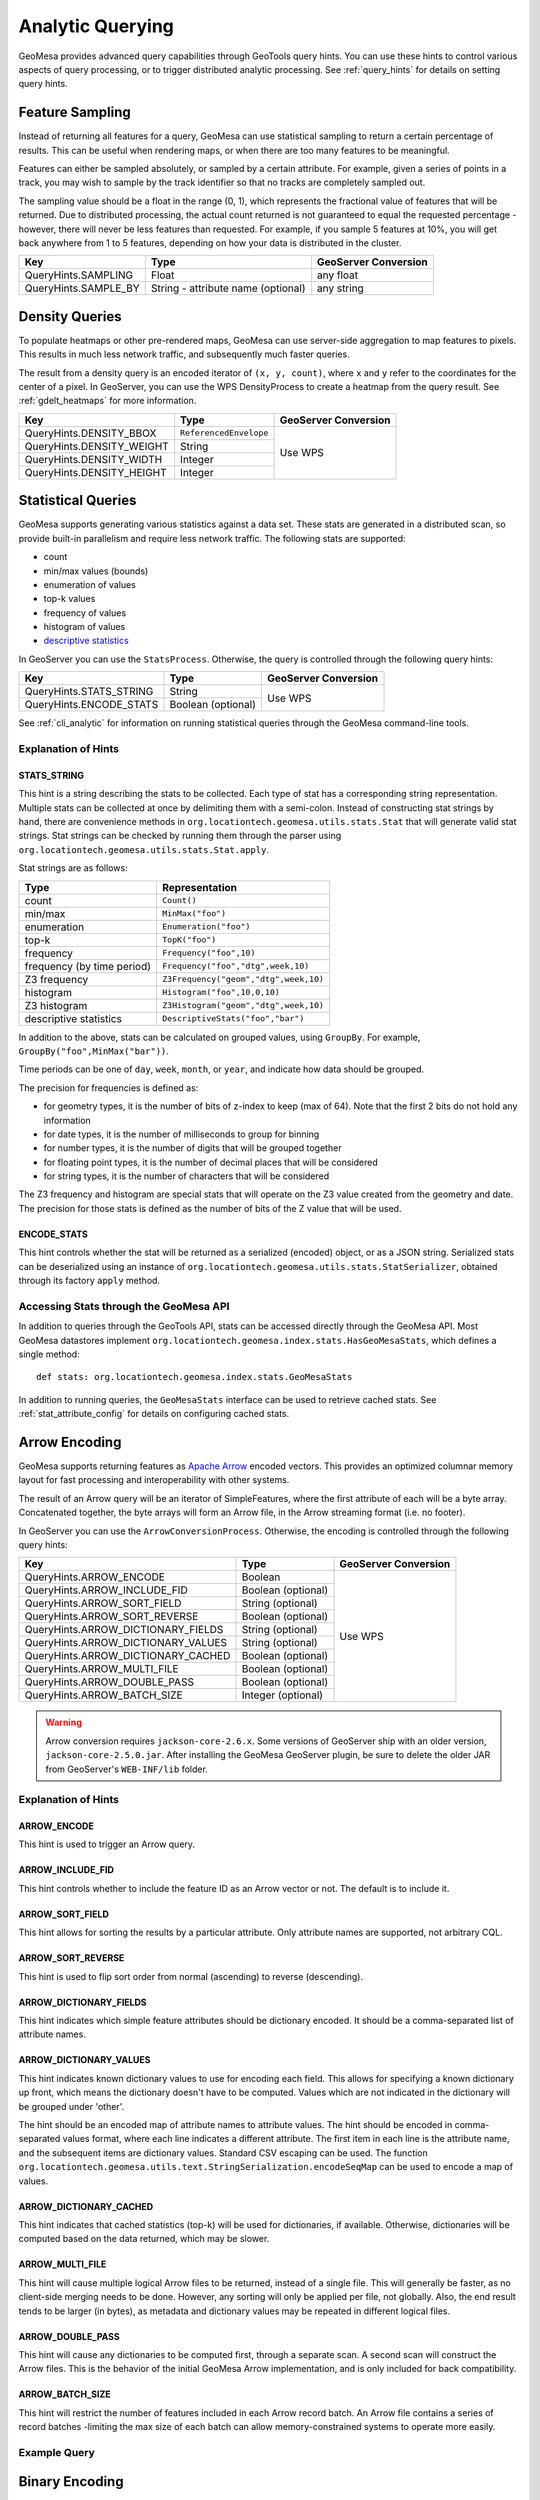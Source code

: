 .. _analytic_queries:

Analytic Querying
=================

GeoMesa provides advanced query capabilities through GeoTools query hints. You can use these hints to control
various aspects of query processing, or to trigger distributed analytic processing. See :ref:`query_hints`
for details on setting query hints.

Feature Sampling
----------------

Instead of returning all features for a query, GeoMesa can use statistical sampling to return a certain
percentage of results. This can be useful when rendering maps, or when there are too many features to
be meaningful.

Features can either be sampled absolutely, or sampled by a certain attribute. For example, given a series of
points in a track, you may wish to sample by the track identifier so that no tracks are completely sampled out.

The sampling value should be a float in the range (0, 1), which represents the fractional value of features that will
be returned. Due to distributed processing, the actual count returned is not guaranteed to equal the requested
percentage - however, there will never be less features than requested. For example, if you sample 5 features
at 10%, you will get back anywhere from 1 to 5 features, depending on how your data is distributed in the cluster.

+----------------------+------------------------------------+----------------------+
| Key                  | Type                               | GeoServer Conversion |
+======================+====================================+======================+
| QueryHints.SAMPLING  | Float                              | any float            |
+----------------------+------------------------------------+----------------------+
| QueryHints.SAMPLE_BY | String - attribute name (optional) | any string           |
+----------------------+------------------------------------+----------------------+

.. tabs::

    .. code-tab:: java

        import org.locationtech.geomesa.index.conf.QueryHints;

         // returns 10% of features, threaded by 'track' attribute
        query.getHints().put(QueryHints.SAMPLING(), new Float(0.1));
        query.getHints().put(QueryHints.SAMPLE_BY(), "track");

    .. code-tab:: scala

        import org.locationtech.geomesa.index.conf.QueryHints

        // returns 10% of features, threaded by 'track' attribute
        query.getHints.put(QueryHints.SAMPLING, 0.1f)
        query.getHints().put(QueryHints.SAMPLE_BY, "track");

    .. code-tab:: none GeoServer

        ...&viewparams=SAMPLING:0.1

Density Queries
---------------

To populate heatmaps or other pre-rendered maps, GeoMesa can use server-side aggregation to map features to
pixels. This results in much less network traffic, and subsequently much faster queries.

The result from a density query is an encoded iterator of ``(x, y, count)``, where ``x`` and ``y`` refer to
the coordinates for the center of a pixel. In GeoServer, you can use the WPS DensityProcess to create a
heatmap from the query result. See :ref:`gdelt_heatmaps` for more information.

+---------------------------+------------------------+----------------------+
| Key                       | Type                   | GeoServer Conversion |
+===========================+========================+======================+
| QueryHints.DENSITY_BBOX   | ``ReferencedEnvelope`` | Use WPS              |
+---------------------------+------------------------+                      +
| QueryHints.DENSITY_WEIGHT | String                 |                      |
+---------------------------+------------------------+                      +
| QueryHints.DENSITY_WIDTH  | Integer                |                      |
+---------------------------+------------------------+                      +
| QueryHints.DENSITY_HEIGHT | Integer                |                      |
+---------------------------+------------------------+----------------------+

.. tabs::

    .. code-tab:: scala

        import org.geotools.data.Transaction
        import org.geotools.geometry.jts.ReferencedEnvelope.ReferencedEnvelope
        import org.geotools.referencing.CRS
        import org.locationtech.geomesa.accumulo.iterators.KryoLazyDensityIterator
        import org.locationtech.geomesa.index.conf.QueryHints

        val bounds = new ReferencedEnvelope(-120.0, -110.0, 45.0, 55.0, CRS.decode("EPSG:4326"))
        query.getHints.put(QueryHints.DENSITY_BBOX, bounds)
        query.getHints.put(QueryHints.DENSITY_WIDTH, 500)
        query.getHints.put(QueryHints.DENSITY_HEIGHT, 500)

        val reader = dataStore.getFeatureReader(query, Transaction.AUTO_COMMIT)

        val decode = KryoLazyDensityIterator.decodeResult(bounds, 500, 500)

        while (reader.hasNext) {
            val pts = decode(reader.next())
            while (pts.hasNext) {
                val (x, y, weight) = pts.next()
                // do something with the cell
            }
        }
        reader.close()

.. _statistical_queries:

Statistical Queries
-------------------

GeoMesa supports generating various statistics against a data set. These stats are generated in a distributed
scan, so provide built-in parallelism and require less network traffic. The following stats are supported:

* count
* min/max values (bounds)
* enumeration of values
* top-k values
* frequency of values
* histogram of values
* `descriptive statistics <https://en.wikipedia.org/wiki/Descriptive_statistics>`__

In GeoServer you can use the ``StatsProcess``. Otherwise, the query is controlled through the
following query hints:

+-------------------------------------+--------------------+----------------------+
| Key                                 | Type               | GeoServer Conversion |
+=====================================+====================+======================+
| QueryHints.STATS_STRING             | String             | Use WPS              |
+-------------------------------------+--------------------+                      +
| QueryHints.ENCODE_STATS             | Boolean (optional) |                      |
+-------------------------------------+--------------------+----------------------+

.. tabs::

    .. code-tab:: scala

        import org.geotools.data.Transaction
        import org.locationtech.geomesa.index.conf.QueryHints
        import org.locationtech.geomesa.index.iterators.StatsScan
        import org.locationtech.geomesa.utils.stats.Stat

        query.getHints.put(QueryHints.STATS_STRING, "Count()")
        query.getHints.put(QueryHints.ENCODE_STATS, java.lang.Boolean.TRUE)

        val reader = dataStore.getFeatureReader(query, Transaction.AUTO_COMMIT)

        val result: Stat = try {
          // stats should always return exactly one result, even if there are no features in the table
          StatsScan.decodeStat(sft)(reader.next.getAttribute(0).asInstanceOf[String])
        } finally {
          reader.close()
        }

See :ref:`cli_analytic` for information on running statistical queries through the GeoMesa command-line
tools.

Explanation of Hints
++++++++++++++++++++

STATS_STRING
^^^^^^^^^^^^

This hint is a string describing the stats to be collected. Each type of stat has a corresponding string
representation. Multiple stats can be collected at once by delimiting them with a semi-colon. Instead
of constructing stat strings by hand, there are convenience methods in ``org.locationtech.geomesa.utils.stats.Stat``
that will generate valid stat strings. Stat strings can be checked by running them through the parser using
``org.locationtech.geomesa.utils.stats.Stat.apply``.

Stat strings are as follows:

========================== =====================================
Type                       Representation
========================== =====================================
count                      ``Count()``
min/max                    ``MinMax("foo")``
enumeration                ``Enumeration("foo")``
top-k                      ``TopK("foo")``
frequency                  ``Frequency("foo",10)``
frequency (by time period) ``Frequency("foo","dtg",week,10)``
Z3 frequency               ``Z3Frequency("geom","dtg",week,10)``
histogram                  ``Histogram("foo",10,0,10)``
Z3 histogram               ``Z3Histogram("geom","dtg",week,10)``
descriptive statistics     ``DescriptiveStats("foo","bar")``
========================== =====================================

In addition to the above, stats can be calculated on grouped values, using ``GroupBy``. For example,
``GroupBy("foo",MinMax("bar"))``.

Time periods can be one of ``day``, ``week``, ``month``, or ``year``, and indicate how data should be grouped.

The precision for frequencies is defined as:

* for geometry types, it is the number of bits of z-index to keep (max of 64). Note that the first 2 bits do not hold any information
* for date types, it is the number of milliseconds to group for binning
* for number types, it is the number of digits that will be grouped together
* for floating point types, it is the number of decimal places that will be considered
* for string types, it is the number of characters that will be considered

The Z3 frequency and histogram are special stats that will operate on the Z3 value created from the geometry and date.
The precision for those stats is defined as the number of bits of the Z value that will be used.

ENCODE_STATS
^^^^^^^^^^^^

This hint controls whether the stat will be returned as a serialized (encoded) object, or as a JSON string.
Serialized stats can be deserialized using an instance of ``org.locationtech.geomesa.utils.stats.StatSerializer``,
obtained through its factory ``apply`` method.

.. _stats_api:

Accessing Stats through the GeoMesa API
+++++++++++++++++++++++++++++++++++++++

In addition to queries through the GeoTools API, stats can be accessed directly through the GeoMesa API. Most
GeoMesa datastores implement ``org.locationtech.geomesa.index.stats.HasGeoMesaStats``, which defines a single method::

    def stats: org.locationtech.geomesa.index.stats.GeoMesaStats

In addition to running queries, the ``GeoMesaStats`` interface can be used to retrieve cached stats.
See :ref:`stat_attribute_config` for details on configuring cached stats.

Arrow Encoding
--------------

GeoMesa supports returning features as `Apache Arrow <https://arrow.apache.org/>`__ encoded vectors. This provides
an optimized columnar memory layout for fast processing and interoperability with other systems.

The result of an Arrow query will be an iterator of SimpleFeatures, where the first attribute of each will be a
byte array. Concatenated together, the byte arrays will form an Arrow file, in the Arrow streaming format
(i.e. no footer).

In GeoServer you can use the ``ArrowConversionProcess``. Otherwise, the encoding is controlled through the
following query hints:

+-------------------------------------+--------------------+----------------------+
| Key                                 | Type               | GeoServer Conversion |
+=====================================+====================+======================+
| QueryHints.ARROW_ENCODE             | Boolean            | Use WPS              |
+-------------------------------------+--------------------+                      +
| QueryHints.ARROW_INCLUDE_FID        | Boolean (optional) |                      |
+-------------------------------------+--------------------+                      +
| QueryHints.ARROW_SORT_FIELD         | String (optional)  |                      |
+-------------------------------------+--------------------+                      +
| QueryHints.ARROW_SORT_REVERSE       | Boolean (optional) |                      |
+-------------------------------------+--------------------+                      +
| QueryHints.ARROW_DICTIONARY_FIELDS  | String (optional)  |                      |
+-------------------------------------+--------------------+                      +
| QueryHints.ARROW_DICTIONARY_VALUES  | String (optional)  |                      |
+-------------------------------------+--------------------+                      +
| QueryHints.ARROW_DICTIONARY_CACHED  | Boolean (optional) |                      |
+-------------------------------------+--------------------+                      +
| QueryHints.ARROW_MULTI_FILE         | Boolean (optional) |                      |
+-------------------------------------+--------------------+                      +
| QueryHints.ARROW_DOUBLE_PASS        | Boolean (optional) |                      |
+-------------------------------------+--------------------+                      +
| QueryHints.ARROW_BATCH_SIZE         | Integer (optional) |                      |
+-------------------------------------+--------------------+----------------------+

.. warning::

    Arrow conversion requires ``jackson-core-2.6.x``. Some versions of GeoServer ship with an older
    version, ``jackson-core-2.5.0.jar``. After installing the GeoMesa GeoServer plugin, be sure to delete
    the older JAR from GeoServer's ``WEB-INF/lib`` folder.

Explanation of Hints
++++++++++++++++++++

ARROW_ENCODE
^^^^^^^^^^^^

This hint is used to trigger an Arrow query.

ARROW_INCLUDE_FID
^^^^^^^^^^^^^^^^^

This hint controls whether to include the feature ID as an Arrow vector or not. The default is to include it.

ARROW_SORT_FIELD
^^^^^^^^^^^^^^^^

This hint allows for sorting the results by a particular attribute. Only attribute names are supported, not
arbitrary CQL.

ARROW_SORT_REVERSE
^^^^^^^^^^^^^^^^^^

This hint is used to flip sort order from normal (ascending) to reverse (descending).

ARROW_DICTIONARY_FIELDS
^^^^^^^^^^^^^^^^^^^^^^^

This hint indicates which simple feature attributes should be dictionary encoded. It should be a comma-separated
list of attribute names.

ARROW_DICTIONARY_VALUES
^^^^^^^^^^^^^^^^^^^^^^^

This hint indicates known dictionary values to use for encoding each field. This allows for specifying a known
dictionary up front, which means the dictionary doesn't have to be computed. Values which are not indicated
in the dictionary will be grouped under 'other'.

The hint should be an encoded map of attribute names to attribute values. The hint should be encoded in
comma-separated values format, where each line indicates a different attribute. The first item in each line is
the attribute name, and the subsequent items are dictionary values. Standard CSV escaping can be used. The function
``org.locationtech.geomesa.utils.text.StringSerialization.encodeSeqMap`` can be used to encode a map of values.

.. tabs::

    .. code-tab:: scala

        import org.locationtech.geomesa.index.conf.QueryHints
        import org.locationtech.geomesa.utils.text.StringSerialization.encodeSeqMap

        val dictionaries1 =
            """
              |name,Harry,Hermione,Severus
              |age,20,25,30
            """.stripMargin.trim

        // equivalent to dictionaries1
        val dictionaries2 = encodSeqMap(Map("name" -> Array("Harry", "Hermione", "Severus"), "age" -> Array(20, 25, 30)))

        query.getHints.put(QueryHints.ARROW_DICTIONARY_VALUES, dictionaries1)

ARROW_DICTIONARY_CACHED
^^^^^^^^^^^^^^^^^^^^^^^

This hint indicates that cached statistics (top-k) will be used for dictionaries, if available. Otherwise,
dictionaries will be computed based on the data returned, which may be slower.

ARROW_MULTI_FILE
^^^^^^^^^^^^^^^^

This hint will cause multiple logical Arrow files to be returned, instead of a single file. This will generally
be faster, as no client-side merging needs to be done. However, any sorting will only be applied per file, not
globally. Also, the end result tends to be larger (in bytes), as metadata and dictionary values may be repeated
in different logical files.

ARROW_DOUBLE_PASS
^^^^^^^^^^^^^^^^^

This hint will cause any dictionaries to be computed first, through a separate scan. A second scan will
construct the Arrow files. This is the behavior of the initial GeoMesa Arrow implementation, and is only
included for back compatibility.

ARROW_BATCH_SIZE
^^^^^^^^^^^^^^^^

This hint will restrict the number of features included in each Arrow record batch. An Arrow file contains
a series of record batches -limiting the max size of each batch can allow memory-constrained systems to
operate more easily.

Example Query
+++++++++++++

.. tabs::

    .. code-tab:: scala

        import java.io.ByteArrayOutputStream
        import org.geotools.data.Transaction
        import org.locationtech.geomesa.index.conf.QueryHints

        query.getHints.put(QueryHints.ARROW_ENCODE, java.lang.Boolean.TRUE)

        val reader = dataStore.getFeatureReader(query, Transaction.AUTO_COMMIT)
        val os = new ByteArrayOutputStream()

        while (reader.hasNext) {
          os.write(reader.next().getAttribute(0).asInstanceOf[Array[Byte]])
        }
        reader.close()

        // use ArrowStreamReader or other Arrow libraries to process bytes


Binary Encoding
---------------

GeoMesa supports returning features in a custom binary format (referred to as BIN) that uses 16 or 24 bytes
per feature. This provides an extremely compact representation of a few key attributes.

The 16 byte BIN format is as follows::

    <4 byte int><4 byte int><4 byte floating point><4 byte floating point>

The first integer is referred to as a track ID, and is generally used to group related points. For example,
a line string may be turned into several BIN records with a common track ID. The second integer is a date
represented as the number of seconds since the Java epoch (Jan. 1, 1970). The two floating point numbers
represent the latitude and longitude of the record, respectively.

The 24 byte BIN format is the same as the 16 byte version, but with an additional 8 bytes at the end for
arbitrary data.

The result of a BIN query will be an iterator of SimpleFeatures, where the first attribute of each will be a
byte array containing one or more BIN-encoded features.

In GeoServer you can use the ``BinConversionProcess``. Otherwise, the encoding is controlled through the
following query hints:

+---------------------------+--------------------+----------------------+
| Key                       | Type               | GeoServer Conversion |
+===========================+====================+======================+
| QueryHints.BIN_TRACK      | String             | Use WPS              |
+---------------------------+--------------------+                      +
| QueryHints.BIN_GEOM       | String (optional)  |                      |
+---------------------------+--------------------+                      +
| QueryHints.BIN_DTG        | String (optional)  |                      |
+---------------------------+--------------------+                      +
| QueryHints.BIN_LABEL      | String (optional)  |                      |
+---------------------------+--------------------+                      +
| QueryHints.BIN_SORT       | Boolean (optional) |                      |
+---------------------------+--------------------+                      +
| QueryHints.BIN_BATCH_SIZE | Integer (optional) |                      |
+---------------------------+--------------------+----------------------+

Explanation of Hints
++++++++++++++++++++

BIN_TRACK
^^^^^^^^^

This hint is used to trigger a BIN query. It should be the name of an attribute that will be used to
generate the track ID for each record.

BIN_GEOM
^^^^^^^^

This hint controls the geometry attribute used for each record. If omitted, the default geometry of the
feature type is used.

BIN_DTG
^^^^^^^

This hint controls the date attribute used for each record. If omitted, the default date of the feature type
is used.

BIN_LABEL
^^^^^^^^^

This hint will trigger the creation of 24-byte records, instead of the standard 16. It should be the
name of an attribute that will be used to general the label for each record.

BIN_SORT
^^^^^^^^

This hint will cause the records to be sorted. It should be the name of an attribute in the feature type.

BIN_BATCH_SIZE
^^^^^^^^^^^^^^

This hint controls the batch size used when generating BIN records.

Example Query
+++++++++++++

.. tabs::

    .. code-tab:: scala

        import java.io.ByteArrayOutputStream
        import org.geotools.data.Transaction
        import org.locationtech.geomesa.index.conf.QueryHints

        query.getHints.put(QueryHints.BIN_TRACK, "name")

        val reader = dataStore.getFeatureReader(query, Transaction.AUTO_COMMIT)
        val os = new ByteArrayOutputStream()

        while (reader.hasNext) {
          os.write(reader.next().getAttribute(0).asInstanceOf[Array[Byte]])
        }
        reader.close()

        // process bytes appropriately
